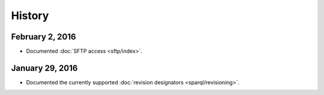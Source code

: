 *******
History
*******

February 2, 2016
================

* Documented :doc:`SFTP access <sftp/index>`.

January 29, 2016
================

* Documented the currently supported :doc:`revision designators
  <sparql/revisioning>`.
